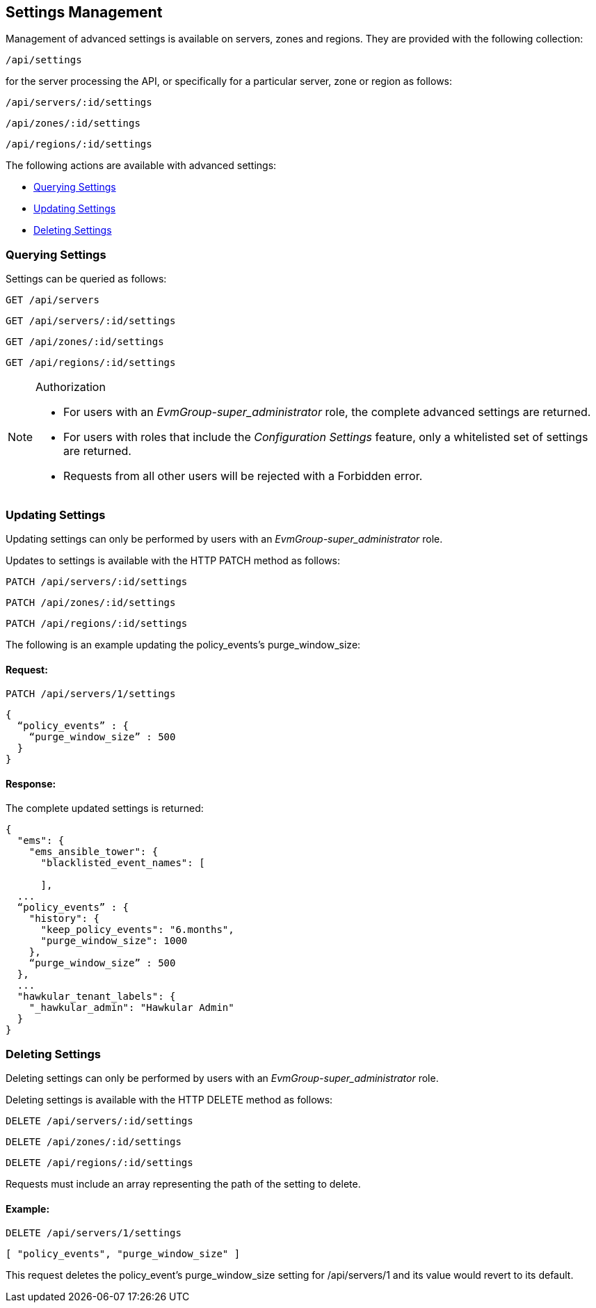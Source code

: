 
[[settings-management]]
== Settings Management

Management of advanced settings is available on servers, zones and regions. They
are provided with the following collection:

[source,data]
----
/api/settings
----

for the server processing the API, or specifically for a particular server, zone or region as follows:

[source,data]
----
/api/servers/:id/settings
----

[source,data]
----
/api/zones/:id/settings
----

[source,data]
----
/api/regions/:id/settings
----

The following actions are available with advanced settings:

* link:#querying-settings[Querying Settings]
* link:#updating-settings[Updating Settings]
* link:#deleting-settings[Deleting Settings]

[[querying-settings]]
=== Querying Settings

Settings can be queried as follows:

[source,data]
----
GET /api/servers
----

[source,data]
----
GET /api/servers/:id/settings
----

[source,data]
----
GET /api/zones/:id/settings
----

[source,data]
----
GET /api/regions/:id/settings
----

.Authorization
[NOTE]
================
- For users with an _EvmGroup-super_administrator_ role, the complete advanced settings are returned.

- For users with roles that include the _Configuration Settings_ feature, only a whitelisted set of settings are returned.

- Requests from all other users will be rejected with a Forbidden error.
================


[[updating-settings]]
=== Updating Settings

Updating settings can only be performed by users with an _EvmGroup-super_administrator_ role.

Updates to settings is available with the HTTP PATCH method as follows:

[source,data]
----
PATCH /api/servers/:id/settings
----

[source,data]
----
PATCH /api/zones/:id/settings
----

[source,data]
----
PATCH /api/regions/:id/settings
----

The following is an example updating the policy_events's purge_window_size:

==== Request:

[source,data]
----
PATCH /api/servers/1/settings
----

[source,data]
----
{
  “policy_events” : {
    “purge_window_size” : 500
  }
}
----

==== Response:

The complete updated settings is returned:

[source,data]
----
{
  "ems": {
    "ems_ansible_tower": {
      "blacklisted_event_names": [

      ],
  ...
  “policy_events” : {
    "history": {
      "keep_policy_events": "6.months",
      "purge_window_size": 1000
    },
    “purge_window_size” : 500
  },
  ...
  "hawkular_tenant_labels": {
    "_hawkular_admin": "Hawkular Admin"
  }
}
----

[[deleting-settings]]
=== Deleting Settings

Deleting settings can only be performed by users with an _EvmGroup-super_administrator_ role.

Deleting settings is available with the HTTP DELETE method as follows:

[source,data]
----
DELETE /api/servers/:id/settings
----

[source,data]
----
DELETE /api/zones/:id/settings
----

[source,data]
----
DELETE /api/regions/:id/settings
----

Requests must include an array representing the path of the setting to delete.

==== Example:

[source,data]
----
DELETE /api/servers/1/settings
----

[source,data]
----
[ "policy_events", "purge_window_size" ]
----

This request deletes the policy_event's purge_window_size setting for /api/servers/1 and its value would revert to its default.

